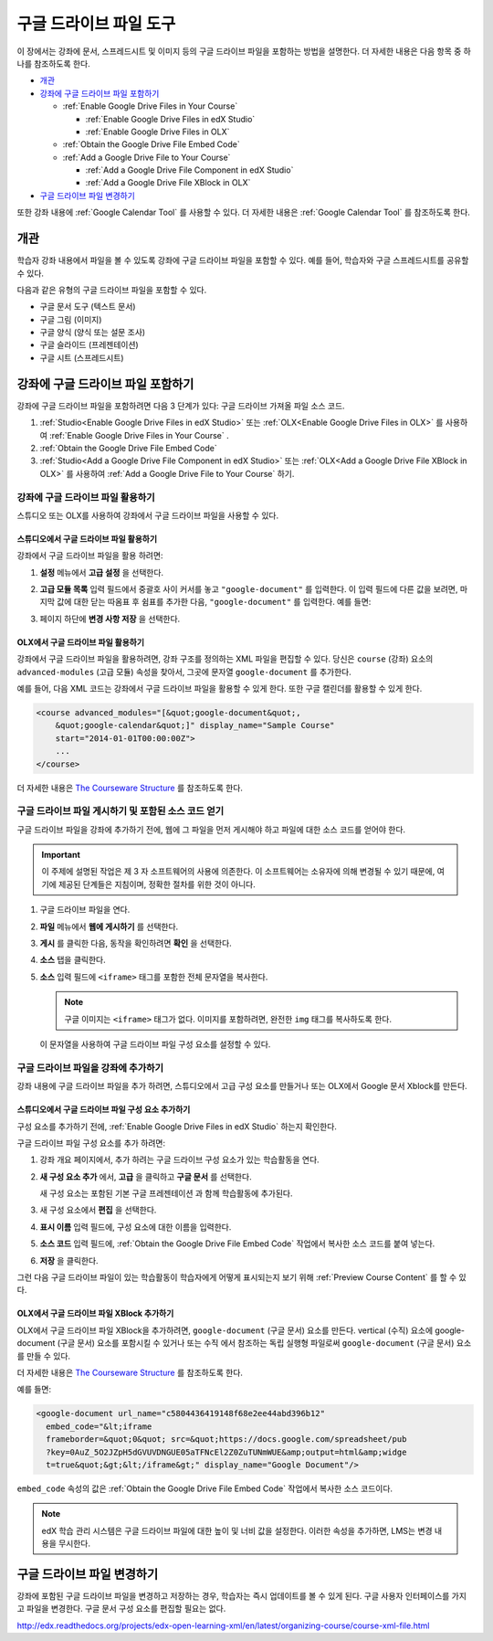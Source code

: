 .. _Google Drive Files Tool:

########################
구글 드라이브 파일 도구
########################

이 장에서는 강좌에 문서, 스프레드시트 및 이미지 등의 구글 드라이브 파일을 포함하는 방법을 설명한다. 더 자세한 내용은 다음 항목 중 하나를 참조하도록 한다.

* `개관`_
* `강좌에 구글 드라이브 파일 포함하기`_

  * :ref:`Enable Google Drive Files in Your Course`

    * :ref:`Enable Google Drive Files in edX Studio`
    * :ref:`Enable Google Drive Files in OLX`

  * :ref:`Obtain the Google Drive File Embed Code`
  * :ref:`Add a Google Drive File to Your Course`

    * :ref:`Add a Google Drive File Component in edX Studio`
    * :ref:`Add a Google Drive File XBlock in OLX`

* `구글 드라이브 파일 변경하기`_

또한 강좌 내용에 :ref:`Google Calendar Tool` 를 사용할 수 있다. 더 자세한 내용은 :ref:`Google Calendar Tool` 를 참조하도록 한다.

*********
개관
*********

학습자 강좌 내용에서 파일을 볼 수 있도록 강좌에 구글 드라이브 파일을 포함할 수 있다. 예를 들어, 학습자와 구글 스프레드시트를 공유할 수 있다.

.. image:: ../../../shared/building_and_running_chapters/Images/google-spreadsheet.png
  :width: 600
  :alt: A Google spreadsheet in courseware

다음과 같은 유형의 구글 드라이브 파일을 포함할 수 있다. 

* 구글 문서 도구 (텍스트 문서)
* 구글 그림 (이미지)
* 구글 양식 (양식 또는 설문 조사)
* 구글 슬라이드 (프레젠테이션)
* 구글 시트 (스프레드시트)
  
  
 
********************************************
강좌에 구글 드라이브 파일 포함하기
********************************************

강좌에 구글 드라이브 파일을 포함하려면 다음 3 단계가 있다: 구글 드라이브 가져올 파일 소스 코드.

#. :ref:`Studio<Enable Google Drive Files in edX Studio>` 또는 :ref:`OLX<Enable Google Drive Files in OLX>` 를 사용하여 :ref:`Enable Google Drive Files in Your Course` .


#. :ref:`Obtain the Google Drive File Embed Code`

#. :ref:`Studio<Add a Google Drive File Component in edX Studio>` 또는 :ref:`OLX<Add a Google Drive File XBlock in OLX>` 를 사용하여 :ref:`Add a Google Drive File to Your Course` 하기.



.. _Enable Google Drive Files in Your Course:

========================================
강좌에 구글 드라이브 파일 활용하기
========================================

스튜디오 또는 OLX를 사용하여 강좌에서 구글 드라이브 파일을 사용할 수 있다.

.. _Enable Google Drive Files in edX Studio:

스튜디오에서 구글 드라이브 파일 활용하기
***************************************

강좌에서 구글 드라이브 파일을 활용 하려면: 

#. **설정**  메뉴에서 **고급 설정** 을 선택한다.

#. **고급 모듈 목록** 입력 필드에서 중괄호 사이 커서를 놓고 ``"google-document"`` 를 입력한다. 이 입력 필드에 다른 값을 보려면, 마지막 값에 대한 닫는 따옴표 후 쉼표를 추가한 다음, ``"google-document"`` 를 입력한다. 예를 들면:
   
   .. image:: ../../../shared/building_and_running_chapters/Images/google-advanced-setting.png
    :alt: Advanced modules setting for Google documents

#. 페이지 하단에 **변경 사항 저장** 을 선택한다.


.. _Enable Google Drive Files in OLX:

OLX에서 구글 드라이브 파일 활용하기
********************************

강좌에서 구글 드라이브 파일을 활용하려면, 강좌 구조를 정의하는 XML 파일을 편집할 수 있다. 당신은 ``course`` (강좌) 요소의 ``advanced-modules`` (고급 모듈) 속성을 찾아서, 그곳에 문자열 ``google-document`` 를 추가한다. 

예를 들어, 다음 XML 코드는 강좌에서 구글 드라이브 파일을 활용할 수 있게 한다. 또한 구글 캘린더를 활용할 수 있게 한다.

.. code-block:: xml

  <course advanced_modules="[&quot;google-document&quot;, 
      &quot;google-calendar&quot;]" display_name="Sample Course" 
      start="2014-01-01T00:00:00Z">
      ...
  </course>

더 자세한 내용은 `The Courseware Structure`_ 를 참조하도록 한다.

.. _Obtain the Google Drive File Embed Code:

=======================================================
구글 드라이브 파일 게시하기 및 포함된 소스 코드 얻기
=======================================================

구글 드라이브 파일을 강좌에 추가하기 전에, 웹에 그 파일을 먼저 게시해야 하고 파일에 대한 소스 코드를 얻어야 한다. 

.. important:: 
 이 주제에 설명된 작업은 제 3 자 소프트웨어의 사용에 의존한다. 이 소프트웨어는 소유자에 의해 변경될 수 있기 때문에, 여기에 제공된 단계들은 지침이며, 정확한 절차를 위한 것이 아니다.

#. 구글 드라이브 파일을 연다.
#. **파일** 메뉴에서 **웹에 게시하기** 를 선택한다.
   
   .. image:: ../../../shared/building_and_running_chapters/Images/google-publish-to-web.png
    :alt: The Google Drive file Publish to the web dialog box

#. **게시** 를 클릭한 다음, 동작을 확인하려면 **확인** 을 선택한다. 
#. **소스** 탭을 클릭한다.
      
   .. image:: ../../../shared/building_and_running_chapters/Images/google-embed.png
    :alt: The Google Drive file Publish to web Embed tab

#. **소스** 입력 필드에 ``<iframe>`` 태그를 포함한 전체 문자열을 복사한다. 

   .. note::  
    구글 이미지는 ``<iframe>`` 태그가 없다. 이미지를 포함하려면, 완전한 ``img`` 태그를 복사하도록 한다. 

   이 문자열을 사용하여 구글 드라이브 파일 구성 요소를 설정할 수 있다.

.. _Add a Google Drive File to Your Course:

========================================
구글 드라이브 파일을 강좌에 추가하기
========================================

강좌 내용에 구글 드라이브 파일을 추가 하려면, 스튜디오에서 고급 구성 요소를 만들거나 또는 OLX에서 Google 문서 Xblock를 만든다.

.. _Add a Google Drive File Component in edX Studio:

스튜디오에서 구글 드라이브 파일 구성 요소 추가하기
******************************************************

구성 요소를 추가하기 전에, :ref:`Enable Google Drive Files in edX Studio` 하는지 확인한다.

구글 드라이브 파일 구성 요소를 추가 하려면: 

#. 강좌 개요 페이지에서, 추가 하려는 구글 드라이브 구성 요소가 있는 학습활동을 연다. 

#. **새 구성 요소 추가** 에서, **고급** 을 클릭하고 **구글 문서** 를 선택한다.
   
   새 구성 요소는 포함된 기본 구글 프레젠테이션 과 함께 학습활동에 추가된다.

   .. image:: ../../../shared/building_and_running_chapters/Images/google-document-studio.png
    :alt: The Google Drive file component in a unit page

#. 새 구성 요소에서 **편집** 을 선택한다.
   
   .. image:: ../../../shared/building_and_running_chapters/Images/google-document-edit-studio.png
    :alt: The Google Drive file editor

#. **표시 이름** 입력 필드에, 구성 요소에 대한 이름을 입력한다.

#. **소스 코드** 입력 필드에, :ref:`Obtain the Google Drive File Embed Code` 작업에서 복사한 소스 코드를 붙여 넣는다.

#. **저장** 을 클릭한다.

그런 다음 구글 드라이브 파일이 있는 학습활동이 학습자에게 어떻게 표시되는지 보기 위해 :ref:`Preview Course Content` 를 할 수 있다.

.. _Add a Google Drive File XBlock in OLX:

OLX에서 구글 드라이브 파일 XBlock 추가하기
*******************************************

OLX에서 구글 드라이브 파일 XBlock을 추가하려면, ``google-document`` (구글 문서) 요소를 만든다. vertical (수직) 요소에 google-document (구글 문서) 요소를 포함시킬 수 있거나 또는 ``수직`` 에서 참조하는 독립 실행형 파일로써 ``google-document`` (구글 문서) 요소를 만들 수 있다.

더 자세한 내용은 `The Courseware Structure`_ 를 참조하도록 한다. 

예를 들면:

.. code-block:: xml

  <google-document url_name="c5804436419148f68e2ee44abd396b12"
    embed_code="&lt;iframe 
    frameborder=&quot;0&quot; src=&quot;https://docs.google.com/spreadsheet/pub
    ?key=0AuZ_5O2JZpH5dGVUVDNGUE05aTFNcEl2Z0ZuTUNmWUE&amp;output=html&amp;widge
    t=true&quot;&gt;&lt;/iframe&gt;" display_name="Google Document"/>

``embed_code`` 속성의 값은 :ref:`Obtain the Google Drive File Embed Code` 작업에서 복사한 소스 코드이다. 

.. note:: 
  edX 학습 관리 시스템은 구글 드라이브 파일에 대한 높이 및 너비 값을 설정한다. 이러한 속성을 추가하면, LMS는 변경 내용을 무시한다.

**************************
구글 드라이브 파일 변경하기
**************************

강좌에 포함된 구글 드라이브 파일을 변경하고 저장하는 경우, 학습자는 즉시 업데이트를 볼 수 있게 된다. 구글 사용자 인터페이스를 가지고 파일을 변경한다. 구글 문서 구성 요소를 편집할 필요는 없다.


.. _The Courseware Structure: 

http://edx.readthedocs.org/projects/edx-open-learning-xml/en/latest/organizing-course/course-xml-file.html
